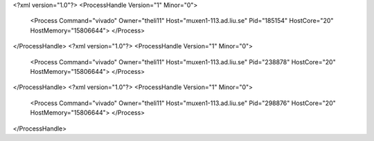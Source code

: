 <?xml version="1.0"?>
<ProcessHandle Version="1" Minor="0">
    <Process Command="vivado" Owner="theli11" Host="muxen1-113.ad.liu.se" Pid="185154" HostCore="20" HostMemory="15806644">
    </Process>
</ProcessHandle>
<?xml version="1.0"?>
<ProcessHandle Version="1" Minor="0">
    <Process Command="vivado" Owner="theli11" Host="muxen1-113.ad.liu.se" Pid="238878" HostCore="20" HostMemory="15806644">
    </Process>
</ProcessHandle>
<?xml version="1.0"?>
<ProcessHandle Version="1" Minor="0">
    <Process Command="vivado" Owner="theli11" Host="muxen1-113.ad.liu.se" Pid="298876" HostCore="20" HostMemory="15806644">
    </Process>
</ProcessHandle>
